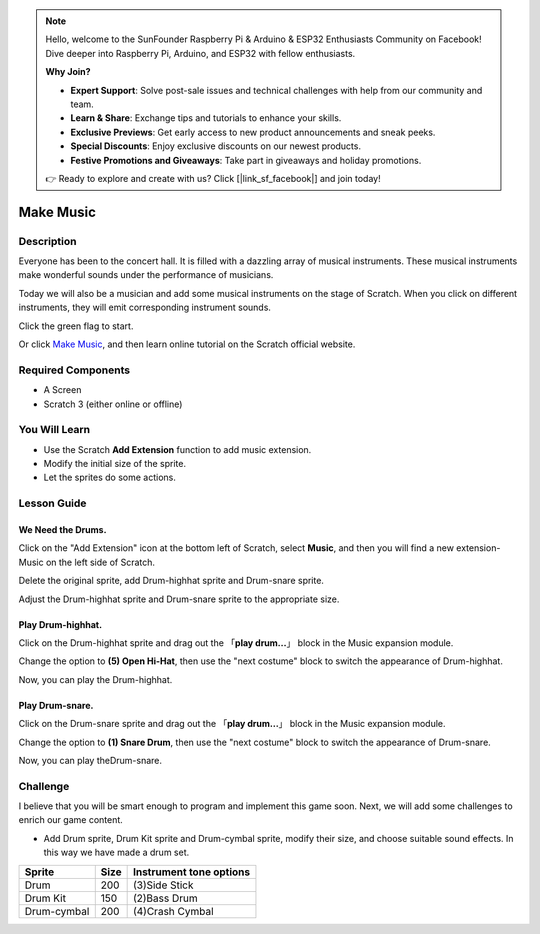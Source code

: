 .. note::

    Hello, welcome to the SunFounder Raspberry Pi & Arduino & ESP32 Enthusiasts Community on Facebook! Dive deeper into Raspberry Pi, Arduino, and ESP32 with fellow enthusiasts.

    **Why Join?**

    - **Expert Support**: Solve post-sale issues and technical challenges with help from our community and team.
    - **Learn & Share**: Exchange tips and tutorials to enhance your skills.
    - **Exclusive Previews**: Get early access to new product announcements and sneak peeks.
    - **Special Discounts**: Enjoy exclusive discounts on our newest products.
    - **Festive Promotions and Giveaways**: Take part in giveaways and holiday promotions.

    👉 Ready to explore and create with us? Click [|link_sf_facebook|] and join today!

Make Music
================

Description
-------------


Everyone has been to the concert hall. It is filled with a dazzling array of musical instruments. These musical instruments make wonderful sounds under the performance of musicians.

Today we will also be a musician and add some musical instruments on the stage of Scratch. When you click on different instruments, they will emit corresponding instrument sounds.

Click the green flag to start.

.. raw:: html

    <iframe src="https://scratch.mit.edu/projects/526926741/embed" allowtransparency="true" width="695" height="576" frameborder="0" scrolling="no" allowfullscreen></iframe>

Or click `Make Music <https://scratch.mit.edu/projects/526926741/editor/>`_, and then learn online tutorial on the Scratch official website.


Required Components
-------------------------------

- A Screen
- Scratch 3 (either online or offline)

You Will Learn
---------------------

- Use the Scratch **Add Extension** function to add music extension.
- Modify the initial size of the sprite.
- Let the sprites do some actions.

Lesson Guide
--------------

We Need the Drums.
^^^^^^^^^^^^^^^^^^^^^

Click on the "Add Extension" icon at the bottom left of Scratch, select **Music**, and then you will find a new extension-Music on the left side of Scratch.

.. image:: img/make_music1.jpg
  :width: 750
  :align: center

Delete the original sprite, add Drum-highhat sprite and Drum-snare sprite.

.. image:: img/make_music2.png
  :width: 500
  :align: center


Adjust the Drum-highhat sprite and Drum-snare sprite to the appropriate size.

.. image:: img/make_music3.png
  :width: 600
  :align: center

Play Drum-highhat.
^^^^^^^^^^^^^^^^^^^^

Click on the Drum-highhat sprite and drag out the 「**play drum...**」 block in the Music expansion module. 

.. image:: img/make_music4.png
  :width: 600
  :align: center


Change the option to **(5) Open Hi-Hat**, then use the "next costume" block to switch the appearance of Drum-highhat.

.. image:: img/make_music5.png
  :width: 600
  :align: center

Now, you can play the Drum-highhat.

Play Drum-snare.
^^^^^^^^^^^^^^^^^^^^^

Click on the Drum-snare sprite and drag out the 「**play drum...**」 block in the Music expansion module.

.. image:: img/make_music6.png
  :width: 600
  :align: center

Change the option to **(1) Snare Drum**, then use the "next costume" block to switch the appearance of Drum-snare.

.. image:: img/make_music7.png
  :width: 600
  :align: center

Now, you can play theDrum-snare.

Challenge
------------

I believe that you will be smart enough to program and implement this game soon. Next, we will add some challenges to enrich our game content.

- Add Drum sprite, Drum Kit sprite and Drum-cymbal sprite, modify their size, and choose suitable sound effects. In this way we have made a drum set.

============  =====    =========================
Sprite        Size      Instrument tone options
============  =====    =========================
Drum           200      (3)Side Stick 
Drum Kit       150      (2)Bass Drum 
Drum-cymbal    200      (4)Crash Cymbal 
============  =====    =========================


















